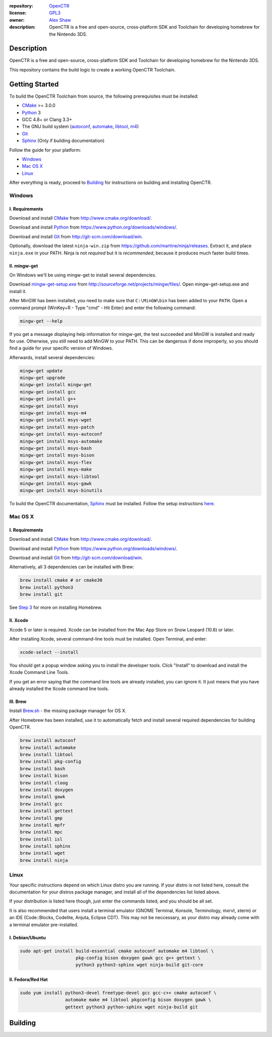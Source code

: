 |Building| |Coverage| |License|

|Logo|

:repository: `OpenCTR <https://github.com/OpenCTR/OpenCTR>`_
:license: `GPL3 <http://www.gnu.org/licenses/gpl-3.0.html>`_
:owner: `Alex Shaw <mailto:alex.shaw.as@gmail.com>`_
:description: OpenCTR is a free and open-source, cross-platform SDK and Toolchain for developing homebrew for the Nintendo 3DS.

===========
Description
===========

OpenCTR is a free and open-source, cross-platform SDK and Toolchain for developing homebrew 
for the Nintendo 3DS.

This repository contains the build logic to create a working OpenCTR Toolchain.

===============
Getting Started
===============

To build the OpenCTR Toolchain from source, the following prerequisites must be installed:

* `CMake`_ >= 3.0.0
* `Python`_ 3
* GCC 4.8+ or Clang 3.3+
* The GNU build system (`autoconf`_, `automake`_, `libtool`_, `m4`_)
* `Git`_
* `Sphinx`_ (Only if building documentation)

Follow the guide for your platform:

* `Windows`_
* `Mac OS X`_
* `Linux`_

After everything is ready, proceed to `Building`_ for instructions on building and installing OpenCTR.

-------
Windows
-------

.. todo:: Add screenshots to help Windows users.

~~~~~~~~~~~~~~~
I. Requirements
~~~~~~~~~~~~~~~

Download and install `CMake`_ from http://www.cmake.org/download/.

Download and install `Python`_ from https://www.python.org/downloads/windows/.

Download and install `Git`_ from http://git-scm.com/download/win.

Optionally, download the latest ``ninja-win.zip`` from https://github.com/martine/ninja/releases. 
Extract it, and place ``ninja.exe`` in your PATH. Ninja is not *required* but it is *recommended*, 
because it produces much faster build times.

~~~~~~~~~~~~~
II. mingw-get
~~~~~~~~~~~~~

On Windows we'll be using mingw-get to install several dependencies. 

Download `mingw-get-setup.exe`_ from http://sourceforge.net/projects/mingw/files/. 
Open mingw-get-setup.exe and install it. 

After MinGW has been installed, you need to make sure that ``C:\MinGW\bin`` has been added to your 
``PATH``. Open a command prompt (WinKey+R - Type "cmd" - Hit Enter) and enter the following command:

.. code-block:: batch

   mingw-get --help

If you get a message displaying help information for mingw-get, the test succeeded and MinGW is 
installed and ready for use. Otherwise, you still need to add MinGW to your PATH. This can be 
dangerous if done improperly, so you should find a guide for your specific version of Windows.

Afterwards, install several dependencies:

.. code-block:: batch

   mingw-get update
   mingw-get upgrade
   mingw-get install mingw-get 
   mingw-get install gcc 
   mingw-get install g++ 
   mingw-get install msys 
   mingw-get install msys-m4 
   mingw-get install msys-wget 
   mingw-get install msys-patch 
   mingw-get install msys-autoconf 
   mingw-get install msys-automake 
   mingw-get install msys-bash 
   mingw-get install msys-bison 
   mingw-get install msys-flex 
   mingw-get install msys-make 
   mingw-get install msys-libtool 
   mingw-get install msys-gawk
   mingw-get install msys-binutils

To build the OpenCTR documentation, `Sphinx`_ must be installed. Follow the setup instructions 
`here <http://sphinx-doc.org/install.html#windows-install-python-and-sphinx>`__.

--------
Mac OS X
--------

~~~~~~~~~~~~~~~
I. Requirements
~~~~~~~~~~~~~~~

Download and install `CMake`_ from http://www.cmake.org/download/.

Download and install `Python`_ from https://www.python.org/downloads/windows/.

Download and install `Git`_ from http://git-scm.com/download/win.

Alternatively, all 3 dependencies can be installed with Brew: 

.. code-block::

   brew install cmake # or cmake30
   brew install python3
   brew install git

See `Step 3 <III. Brew>`__ for more on installing Homebrew.

~~~~~~~~~
II. Xcode
~~~~~~~~~

Xcode 5 or later is required. Xcode can be installed from the Mac App Store on Snow Leopard (10.6) or later.

After installing Xcode, several command-line tools must be installed. Open Terminal, and enter:

.. code-block:: bash

   xcode-select --install

You should get a popup window asking you to install the developer tools. 
Click "Install" to download and install the Xcode Command Line Tools. 

If you get an error saying that the command line tools are already installed, you can ignore it. 
It just means that you have already installed the Xcode command line tools.

~~~~~~~~~
III. Brew
~~~~~~~~~

Install `Brew.sh`_ - the missing package manager for OS X.

After Homebrew has been installed, use it to automatically fetch and install several required 
dependencies for building OpenCTR.

.. code-block:: bash

   brew install autoconf
   brew install automake
   brew install libtool
   brew install pkg-config
   brew install bash
   brew install bison
   brew install cloog
   brew install doxygen
   brew install gawk
   brew install gcc
   brew install gettext
   brew install gmp
   brew install mpfr
   brew install mpc
   brew install isl
   brew install sphinx
   brew install wget
   brew install ninja

-----
Linux
-----

Your specific instructions depend on which Linux distro you are running. 
If your distro is not listed here, consult the documentation for your distros package manager, 
and install all of the dependencies list listed above.

If your distribution *is* listed here though, just enter the commands listed, and you should be all set.

It is also recommended that users install a terminal emulator (GNOME Terminal, Konsole, Terminology, mxrvt, xterm) 
or an IDE (Code\:\:Blocks, Codelite, Anjuta, Eclipse CDT). This may not be neccessary, as your distro may already 
come with a terminal emulator pre-installed.

~~~~~~~~~~~~~~~~
I. Debian/Ubuntu
~~~~~~~~~~~~~~~~

.. code-block:: bash

   sudo apt-get install build-essential cmake autoconf automake m4 libtool \
                        pkg-config bison doxygen gawk gcc g++ gettext \
                        python3 python3-sphinx wget ninja-build git-core 

~~~~~~~~~~~~~~~~~~
II. Fedora/Red Hat
~~~~~~~~~~~~~~~~~~

.. code-block:: bash

   sudo yum install python3-devel freetype-devel gcc gcc-c++ cmake autoconf \
                    automake make m4 libtool pkgconfig bison doxygen gawk \
                    gettext python3 python-sphinx wget ninja-build git

========
Building
========



.. _CMake: http://www.cmake.org/

.. _Python: https://www.python.org/

.. _autoconf: https://www.gnu.org/software/autoconf/

.. _automake: https://www.gnu.org/software/automake/

.. _libtool: https://www.gnu.org/software/libtool/

.. _m4: https://www.gnu.org/software/m4/

.. _Git: http://git-scm.com

.. _Sphinx: http://sphinx-doc.org/

.. _mingw-get-setup.exe: http://sourceforge.net/projects/mingw/files/mingw-get-setup.exe

.. _Brew.sh: http://brew.sh/

.. _GNU General Public License: http://www.gnu.org/licenses/gpl.html

.. _LICENSE: ./LICENSE.txt

.. |Building| image:: http://img.shields.io/travis/OpenCTR/OpenCTR/master.svg?style=flat
   :alt: TravisCI build status
   :target: https://travis-ci.org/OpenCTR/OpenCTR

.. |Coverage| image:: http://img.shields.io/coveralls/OpenCTR/OpenCTR/master.svg?style=flat
   :alt: Coveralls.io coverage
   :target: https://coveralls.io/r/OpenCTR/OpenCTR?branch=master

.. |License| image:: http://img.shields.io/badge/license-gpl3-blue.svg?style=flat
   :alt: GNU GPL3 License
   :target: http://www.gnu.org/licenses/gpl-3.0.html

.. |Logo| image:: https://avatars2.githubusercontent.com/u/11789047
